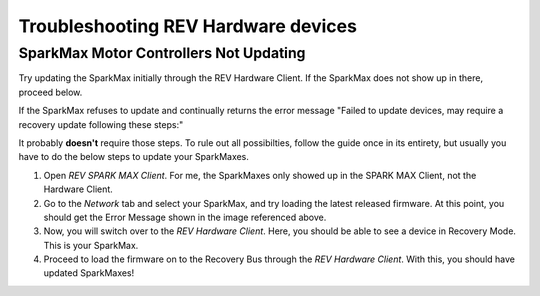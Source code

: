 Troubleshooting REV Hardware devices
====================================

SparkMax Motor Controllers Not Updating
---------------------------------------
Try updating the SparkMax initially through the REV Hardware Client. If the SparkMax does not show up in there, proceed below.

If the SparkMax refuses to update and continually returns the error message "Failed to update devices, may require a recovery update following these steps:"

.. image:: images/sparkmax_error.png
   :width: 200
   :alt: ailed to update devices, may require a recovery update following these steps: 1. Unplug the USB cable to your SPARK MAX and, if connected, disconnect the main power. 2. Press and hold hte MODE button on the SPARK MAX with a pen or similar. 

It probably **doesn't** require those steps. To rule out all possibilties, follow the guide once in its entirety, but usually you have to do the below steps to update your SparkMaxes.

#. Open `REV SPARK MAX Client`. For me, the SparkMaxes only showed up in the SPARK MAX Client, not the Hardware Client.
#. Go to the `Network` tab and select your SparkMax, and try loading the latest released firmware. At this point, you should get the Error Message shown in the image referenced above. 
#. Now, you will switch over to the `REV Hardware Client`. Here, you should be able to see a device in Recovery Mode. This is your SparkMax.
#. Proceed to load the firmware on to the Recovery Bus through the `REV Hardware Client`. With this, you should have updated SparkMaxes!



